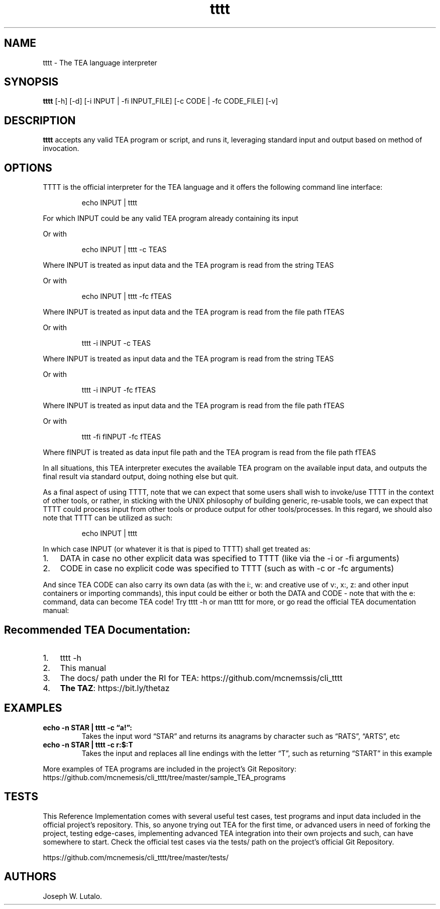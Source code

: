 .\" Automatically generated by Pandoc 2.9.2.1
.\"
.TH "tttt" "1" "Aug 2024" "tttt 1.0.3" ""
.hy
.SH NAME
.PP
tttt - The TEA language interpreter
.SH SYNOPSIS
.PP
\f[B]tttt\f[R] [-h] [-d] [-i INPUT | -fi INPUT_FILE] [-c CODE | -fc
CODE_FILE] [-v]
.SH DESCRIPTION
.PP
\f[B]tttt\f[R] accepts any valid TEA program or script, and runs it,
leveraging standard input and output based on method of invocation.
.SH OPTIONS
.PP
TTTT is the official interpreter for the TEA language and it offers the
following command line interface:
.RS
.PP
echo INPUT | tttt
.RE
.PP
For which INPUT could be any valid TEA program already containing its
input
.PP
Or with
.RS
.PP
echo INPUT | tttt -c TEAS
.RE
.PP
Where INPUT is treated as input data and the TEA program is read from
the string TEAS
.PP
Or with
.RS
.PP
echo INPUT | tttt -fc fTEAS
.RE
.PP
Where INPUT is treated as input data and the TEA program is read from
the file path fTEAS
.PP
Or with
.RS
.PP
tttt -i INPUT -c TEAS
.RE
.PP
Where INPUT is treated as input data and the TEA program is read from
the string TEAS
.PP
Or with
.RS
.PP
tttt -i INPUT -fc fTEAS
.RE
.PP
Where INPUT is treated as input data and the TEA program is read from
the file path fTEAS
.PP
Or with
.RS
.PP
tttt -fi fINPUT -fc fTEAS
.RE
.PP
Where fINPUT is treated as data input file path and the TEA program is
read from the file path fTEAS
.PP
In all situations, this TEA interpreter executes the available TEA
program on the available input data, and outputs the final result via
standard output, doing nothing else but quit.
.PP
As a final aspect of using TTTT, note that we can expect that some users
shall wish to invoke/use TTTT in the context of other tools, or rather,
in sticking with the UNIX philosophy of building generic, re-usable
tools, we can expect that TTTT could process input from other tools or
produce output for other tools/processes.
In this regard, we should also note that TTTT can be utilized as such:
.RS
.PP
echo INPUT | tttt
.RE
.PP
In which case INPUT (or whatever it is that is piped to TTTT) shall get
treated as:
.IP "1." 3
DATA in case no other explicit data was specified to TTTT (like via the
-i or -fi arguments)
.IP "2." 3
CODE in case no explicit code was specified to TTTT (such as with -c or
-fc arguments)
.PP
And since TEA CODE can also carry its own data (as with the i:, w: and
creative use of v:, x:, z: and other input containers or importing
commands), this input could be either or both the DATA and CODE - note
that with the e: command, data can become TEA code! Try tttt -h or man
tttt for more, or go read the official TEA documentation manual:
.SH Recommended TEA Documentation:
.IP "1." 3
tttt -h
.IP "2." 3
This manual
.IP "3." 3
The docs/ path under the RI for TEA:
https://github.com/mcnemssis/cli_tttt
.IP "4." 3
\f[B]The TAZ\f[R]: https://bit.ly/thetaz
.SH EXAMPLES
.TP
\f[B]echo -n STAR | tttt -c \[lq]a!\[rq]:\f[R]
Takes the input word \[lq]STAR\[rq] and returns its anagrams by
character such as \[lq]RATS\[rq], \[lq]ARTS\[rq], etc
.TP
\f[B]echo -n STAR | tttt -c r:$:T\f[R]
Takes the input and replaces all line endings with the letter
\[lq]T\[rq], such as returning \[lq]START\[rq] in this example
.PP
More examples of TEA programs are included in the project\[cq]s Git
Repository:
https://github.com/mcnemesis/cli_tttt/tree/master/sample_TEA_programs
.SH TESTS
.PP
This Reference Implementation comes with several useful test cases, test
programs and input data included in the official project\[cq]s
repository.
This, so anyone trying out TEA for the first time, or advanced users in
need of forking the project, testing edge-cases, implementing advanced
TEA integration into their own projects and such, can have somewhere to
start.
Check the official test cases via the tests/ path on the project\[cq]s
official Git Repository.
.PP
https://github.com/mcnemesis/cli_tttt/tree/master/tests/
.SH AUTHORS
Joseph W. Lutalo.

